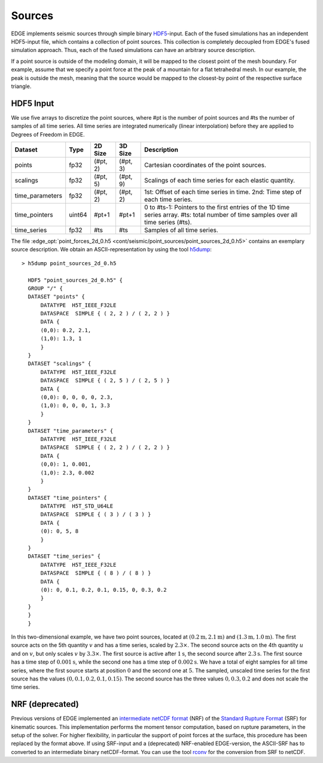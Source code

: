 Sources
=======
EDGE implements seismic sources through simple binary `HDF5 <https://support.hdfgroup.org/HDF5/>`_-input.
Each of the fused simulations has an independent HDF5-input file, which contains a collection of point sources.
This collection is completely decoupled from EDGE's fused simulation approach.
Thus, each of the fused simulations can have an arbitrary source description.

If a point source is outside of the modeling domain, it will be mapped to the closest point of the mesh boundary.
For example, assume that we specify a point force at the peak of a mountain for a flat tetrahedral mesh.
In our example, the peak is outside the mesh, meaning that the source would be mapped to the closest-by point of the respective surface triangle.

HDF5 Input
----------
We use five arrays to discretize the point sources, where #pt is the number of point sources and #ts the number of samples of all time series.
All time series are integrated numerically (linear interpolation) before they are applied to Degrees of Freedom in EDGE.

+-----------------+--------+----------+----------+---------------------------------------------------------------+
| Dataset         | Type   | 2D Size  | 3D Size  | Description                                                   |
+=================+========+==========+==========+===============================================================+
| points          | fp32   | (#pt, 2) | (#pt, 3) | Cartesian coordinates of the point sources.                   |
+-----------------+--------+----------+----------+---------------------------------------------------------------+
| scalings        | fp32   | (#pt, 5) | (#pt, 9) | Scalings of each time series for each elastic quantity.       |
+-----------------+--------+----------+----------+---------------------------------------------------------------+
| time_parameters | fp32   | (#pt, 2) | (#pt, 2) | 1st: Offset of each time series in time.                      |
|                 |        |          |          | 2nd: Time step of each time series.                           |
+-----------------+--------+----------+----------+---------------------------------------------------------------+
| time_pointers   | uint64 | #pt+1    | #pt+1    | 0 to #ts-1: Pointers to the first entries                     |
|                 |        |          |          | of the 1D time series array.                                  | 
|                 |        |          |          | #ts: total number of time samples over all time series (#ts). |
+-----------------+--------+----------+----------+---------------------------------------------------------------+
| time_series     | fp32   | #ts      | #ts      | Samples of all time series.                                   |
+-----------------+--------+----------+----------+---------------------------------------------------------------+

The file :edge_opt:`point_forces_2d_0.h5 <cont/seismic/point_sources/point_sources_2d_0.h5>` contains an exemplary source description.
We obtain an ASCII-representation by using the tool `h5dump <https://support.hdfgroup.org/HDF5/doc/RM/Tools.html#Tools-Dump>`_:
::

  > h5dump point_sources_2d_0.h5

    HDF5 "point_sources_2d_0.h5" {
    GROUP "/" {
    DATASET "points" {
        DATATYPE  H5T_IEEE_F32LE
        DATASPACE  SIMPLE { ( 2, 2 ) / ( 2, 2 ) }
        DATA {
        (0,0): 0.2, 2.1,
        (1,0): 1.3, 1
        }
    }
    DATASET "scalings" {
        DATATYPE  H5T_IEEE_F32LE
        DATASPACE  SIMPLE { ( 2, 5 ) / ( 2, 5 ) }
        DATA {
        (0,0): 0, 0, 0, 0, 2.3,
        (1,0): 0, 0, 0, 1, 3.3
        }
    }
    DATASET "time_parameters" {
        DATATYPE  H5T_IEEE_F32LE
        DATASPACE  SIMPLE { ( 2, 2 ) / ( 2, 2 ) }
        DATA {
        (0,0): 1, 0.001,
        (1,0): 2.3, 0.002
        }
    }
    DATASET "time_pointers" {
        DATATYPE  H5T_STD_U64LE
        DATASPACE  SIMPLE { ( 3 ) / ( 3 ) }
        DATA {
        (0): 0, 5, 8
        }
    }
    DATASET "time_series" {
        DATATYPE  H5T_IEEE_F32LE
        DATASPACE  SIMPLE { ( 8 ) / ( 8 ) }
        DATA {
        (0): 0, 0.1, 0.2, 0.1, 0.15, 0, 0.3, 0.2
        }
    }
    }
    }

In this two-dimensional example, we have two point sources, located at :math:`(0.2\text{m},2.1\text{m})` and :math:`(1.3\text{m},1.0\text{m})`.
The first source acts on the 5th quantity :math:`v` and has a time series, scaled by :math:`2.3 \times`.
The second source acts on the 4th quantity :math:`u` and on :math:`v`, but only scales :math:`v` by :math:`3.3 \times`.
The first source is active after :math:`1\text{s}`, the second source after :math:`2.3\text{s}`.
The first source has a time step of :math:`0.001\text{s}`, while the second one has a time step of :math:`0.002\text{s}`.
We have a total of eight samples for all time series, where the first source starts at position :math:`0` and the second one at :math:`5`.
The sampled, unscaled time series for the first source has the values :math:`(0, 0.1, 0.2, 0.1, 0.15)`.
The second source has the three values :math:`0, 0.3, 0.2` and does not scale the time series.

NRF (deprecated)
----------------
Previous versions of EDGE implemented an `intermediate netCDF format <https://github.com/SeisSol/SeisSol/wiki/Standard-Rupture-Format>`_ (NRF) of the `Standard Rupture Format <https://strike.scec.org/scecpedia/Standard_Rupture_Format>`_ (SRF) for kinematic sources.
This implementation performs the moment tensor computation, based on rupture parameters, in the setup of the solver.
For higher flexibility, in particular the support of point forces at the surface, this procedure has been replaced by the format above.
If using SRF-input and a (deprecated) NRF-enabled EDGE-version, the ASCII-SRF has to converted to an intermediate binary netCDF-format.
You can use the tool `rconv <https://github.com/SeisSol/SeisSol/tree/master/preprocessing/science/rconv>`_ for the conversion from SRF to netCDF.
